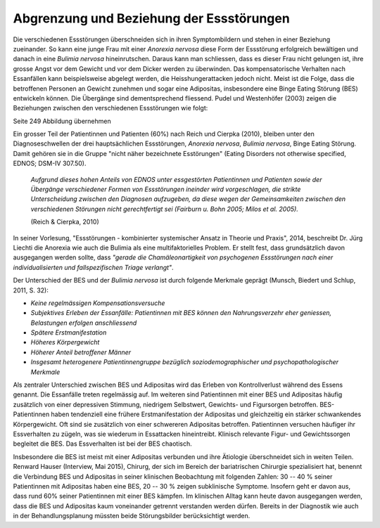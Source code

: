 =========================================
Abgrenzung und Beziehung der Essstörungen
=========================================

Die verschiedenen Essstörungen überschneiden sich in ihren Symptombildern und
stehen in einer Beziehung zueinander. So kann eine junge Frau mit einer
*Anorexia nervosa* diese Form der Essstörung erfolgreich bewältigen und danach in
eine *Bulimia nervosa* hineinrutschen. Daraus kann man schliessen, dass es
dieser Frau nicht gelungen ist, ihre grosse Angst vor dem Gewicht und vor dem
Dicker werden zu überwinden. Das kompensatorische Verhalten nach Essanfällen
kann beispielsweise abgelegt werden, die Heisshungerattacken jedoch nicht.
Meist ist die Folge, dass die betroffenen Personen an Gewicht zunehmen und
sogar eine Adipositas, insbesondere eine Binge Eating Störung (BES) entwickeln
können. Die Übergänge sind dementsprechend fliessend. Pudel und Westenhöfer (2003)
zeigen die Beziehungen zwischen den verschiedenen Essstörungen wie folgt:

Seite 249 Abbildung übernehmen

Ein grosser Teil der Patientinnen und Patienten (60%) nach Reich und Cierpka
(2010), bleiben unter den Diagnoseschwellen der drei hauptsächlichen
Essstörungen, *Anorexia nervosa*, *Bulimia nervosa*, Binge Eating Störung.
Damit gehören sie in die Gruppe "nicht näher bezeichnete Esstörungen"
(Eating Disorders not otherwise specified, EDNOS; DSM-IV 307.50).

  *Aufgrund dieses hohen Anteils von EDNOS unter essgestörten Patientinnen und
  Patienten sowie der Übergänge verschiedener Formen von Essstörungen ineinder
  wird vorgeschlagen, die strikte Unterscheidung zwischen den Diagnosen
  aufzugeben, da diese wegen der Gemeinsamkeiten zwischen den verschiedenen
  Störungen nicht gerechtfertigt sei (Fairburn u. Bohn 2005; Milos et al.
  2005).*

  (Reich & Cierpka, 2010)

In seiner Vorlesung, "Essstörungen - kombinierter systemischer Ansatz in Theorie
und Praxis", 2014, beschreibt Dr. Jürg Liechti die Anorexia wie auch die Bulimia
als eine multifaktorielles Problem. Er stellt fest, dass grundsätzlich davon
ausgegangen werden sollte, dass *"gerade die Chamäleonartigkeit von psychogenen
Essstörungen nach einer individualisierten und fallspezifischen Triage
verlangt"*.

Der Unterschied der BES und der *Bulimia nervosa* ist durch folgende Merkmale
geprägt (Munsch, Biedert und Schlup, 2011, S. 32):


- *Keine regelmässigen Kompensationsversuche*
- *Subjektives Erleben der Essanfälle: Patientinnen mit BES können den Nahrungsverzehr eher geniessen, Belastungen erfolgen anschliessend*
- *Spätere Erstmanifestation*
- *Höheres Körpergewicht*
- *Höherer Anteil betroffener Männer*
- *Insgesamt heterogenere Patientinnengruppe bezüglich soziodemographischer und psychopathologischer Merkmale*
  

Als zentraler Unterschied zwischen BES und Adipositas wird das Erleben von
Kontrollverlust während des Essens genannt. Die Essanfälle treten regelmässig
auf. Im weiteren sind Patientinnen mit einer BES und Adipositas häufig
zusätzlich von einer depressiven Stimmung, niedrigem Selbstwert, Gewichts- und
Figursorgen betroffen. BES-Patientinnen haben tendenziell eine frühere
Erstmanifestation der Adipositas und gleichzeitig ein stärker schwankendes
Körpergewicht. Oft sind sie zusätzlich von einer schwereren Adipositas
betroffen. Patientinnen versuchen häufiger ihr Essverhalten zu zügeln, was sie
wiederum in Essattacken hineintreibt. Klinisch relevante Figur- und
Gewichtssorgen begleitet die BES. Das Essverhalten ist bei der BES chaotisch.

Insbesondere die BES ist meist mit einer Adipositas verbunden und ihre
Ätiologie überschneidet sich in weiten Teilen. Renward Hauser (Interview, Mai 2015), Chirurg, der
sich im Bereich der bariatrischen Chirurgie spezialisiert hat, benennt die
Verbindung BES und Adipositas in seiner klinischen Beobachtung mit folgenden
Zahlen: 30 -- 40 % seiner Patientinnen mit Adipositas haben eine BES, 20 -- 30
% zeigen subklinische Symptome. Insofern geht er davon aus, dass rund 60%
seiner Patientinnen mit einer BES kämpfen. Im klinischen Alltag kann heute
davon ausgegangen werden, dass die BES und Adipositas kaum voneinander getrennt
verstanden werden dürfen. Bereits in der Diagnostik wie auch in der
Behandlungsplanung müssten beide Störungsbilder berücksichtigt werden.
